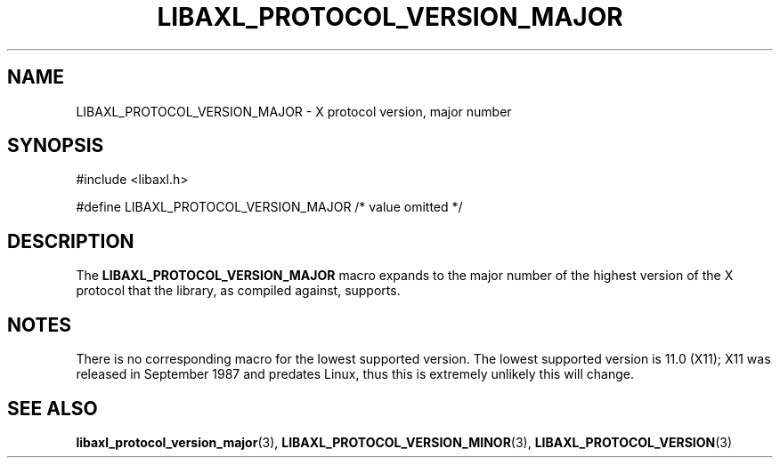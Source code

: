 .TH LIBAXL_PROTOCOL_VERSION_MAJOR 3 libaxl
.SH NAME
LIBAXL_PROTOCOL_VERSION_MAJOR - X protocol version, major number
.SH SYNOPSIS
.nf
#include <libaxl.h>

#define LIBAXL_PROTOCOL_VERSION_MAJOR /* value omitted */
.fi
.SH DESCRIPTION
The
.BR LIBAXL_PROTOCOL_VERSION_MAJOR
macro expands to the major number of the
highest version of the X protocol that
the library, as compiled against, supports.
.SH NOTES
There is no corresponding macro for the lowest
supported version. The lowest supported
version is 11.0 (X11); X11 was released in
September 1987 and predates Linux, thus
this is extremely unlikely this will change.
.SH SEE ALSO
.BR libaxl_protocol_version_major (3),
.BR LIBAXL_PROTOCOL_VERSION_MINOR (3),
.BR LIBAXL_PROTOCOL_VERSION (3)
